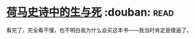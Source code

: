 * [[https://book.douban.com/subject/26657198/][荷马史诗中的生与死]]    :douban::read:
看完了，完全看不懂，也不明白我为什么会买这本书——我当时肯定是傻逼了。
